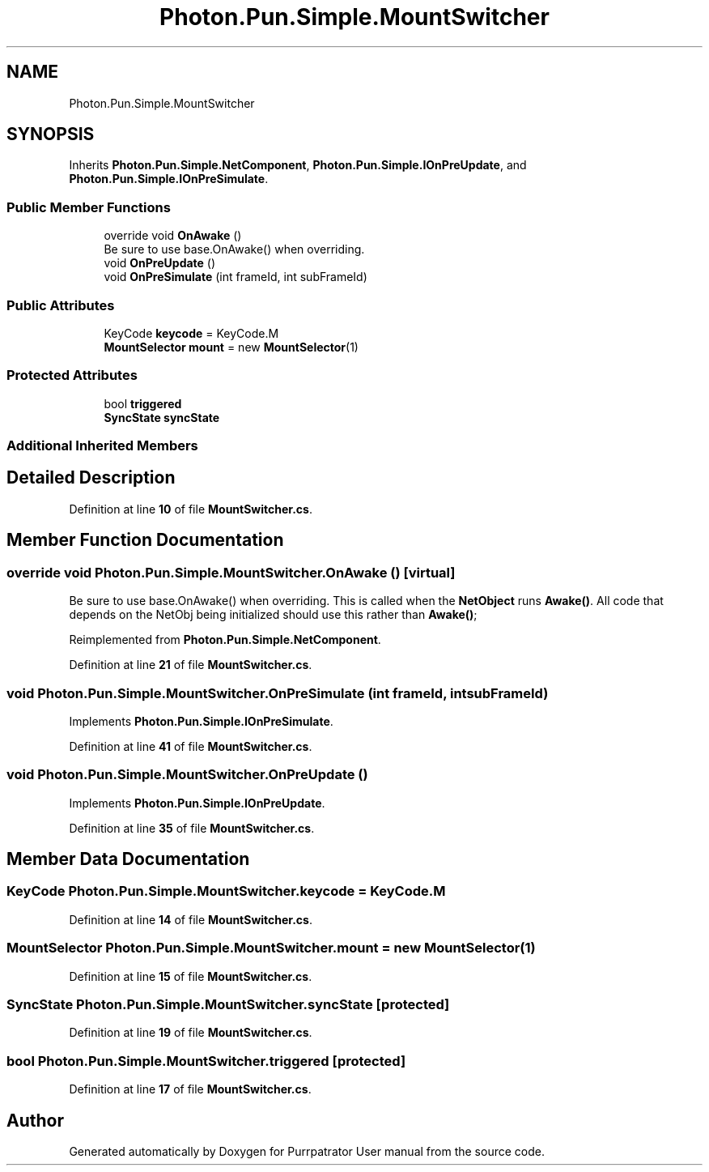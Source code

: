 .TH "Photon.Pun.Simple.MountSwitcher" 3 "Mon Apr 18 2022" "Purrpatrator User manual" \" -*- nroff -*-
.ad l
.nh
.SH NAME
Photon.Pun.Simple.MountSwitcher
.SH SYNOPSIS
.br
.PP
.PP
Inherits \fBPhoton\&.Pun\&.Simple\&.NetComponent\fP, \fBPhoton\&.Pun\&.Simple\&.IOnPreUpdate\fP, and \fBPhoton\&.Pun\&.Simple\&.IOnPreSimulate\fP\&.
.SS "Public Member Functions"

.in +1c
.ti -1c
.RI "override void \fBOnAwake\fP ()"
.br
.RI "Be sure to use base\&.OnAwake() when overriding\&. "
.ti -1c
.RI "void \fBOnPreUpdate\fP ()"
.br
.ti -1c
.RI "void \fBOnPreSimulate\fP (int frameId, int subFrameId)"
.br
.in -1c
.SS "Public Attributes"

.in +1c
.ti -1c
.RI "KeyCode \fBkeycode\fP = KeyCode\&.M"
.br
.ti -1c
.RI "\fBMountSelector\fP \fBmount\fP = new \fBMountSelector\fP(1)"
.br
.in -1c
.SS "Protected Attributes"

.in +1c
.ti -1c
.RI "bool \fBtriggered\fP"
.br
.ti -1c
.RI "\fBSyncState\fP \fBsyncState\fP"
.br
.in -1c
.SS "Additional Inherited Members"
.SH "Detailed Description"
.PP 
Definition at line \fB10\fP of file \fBMountSwitcher\&.cs\fP\&.
.SH "Member Function Documentation"
.PP 
.SS "override void Photon\&.Pun\&.Simple\&.MountSwitcher\&.OnAwake ()\fC [virtual]\fP"

.PP
Be sure to use base\&.OnAwake() when overriding\&. This is called when the \fBNetObject\fP runs \fBAwake()\fP\&. All code that depends on the NetObj being initialized should use this rather than \fBAwake()\fP; 
.PP
Reimplemented from \fBPhoton\&.Pun\&.Simple\&.NetComponent\fP\&.
.PP
Definition at line \fB21\fP of file \fBMountSwitcher\&.cs\fP\&.
.SS "void Photon\&.Pun\&.Simple\&.MountSwitcher\&.OnPreSimulate (int frameId, int subFrameId)"

.PP
Implements \fBPhoton\&.Pun\&.Simple\&.IOnPreSimulate\fP\&.
.PP
Definition at line \fB41\fP of file \fBMountSwitcher\&.cs\fP\&.
.SS "void Photon\&.Pun\&.Simple\&.MountSwitcher\&.OnPreUpdate ()"

.PP
Implements \fBPhoton\&.Pun\&.Simple\&.IOnPreUpdate\fP\&.
.PP
Definition at line \fB35\fP of file \fBMountSwitcher\&.cs\fP\&.
.SH "Member Data Documentation"
.PP 
.SS "KeyCode Photon\&.Pun\&.Simple\&.MountSwitcher\&.keycode = KeyCode\&.M"

.PP
Definition at line \fB14\fP of file \fBMountSwitcher\&.cs\fP\&.
.SS "\fBMountSelector\fP Photon\&.Pun\&.Simple\&.MountSwitcher\&.mount = new \fBMountSelector\fP(1)"

.PP
Definition at line \fB15\fP of file \fBMountSwitcher\&.cs\fP\&.
.SS "\fBSyncState\fP Photon\&.Pun\&.Simple\&.MountSwitcher\&.syncState\fC [protected]\fP"

.PP
Definition at line \fB19\fP of file \fBMountSwitcher\&.cs\fP\&.
.SS "bool Photon\&.Pun\&.Simple\&.MountSwitcher\&.triggered\fC [protected]\fP"

.PP
Definition at line \fB17\fP of file \fBMountSwitcher\&.cs\fP\&.

.SH "Author"
.PP 
Generated automatically by Doxygen for Purrpatrator User manual from the source code\&.
